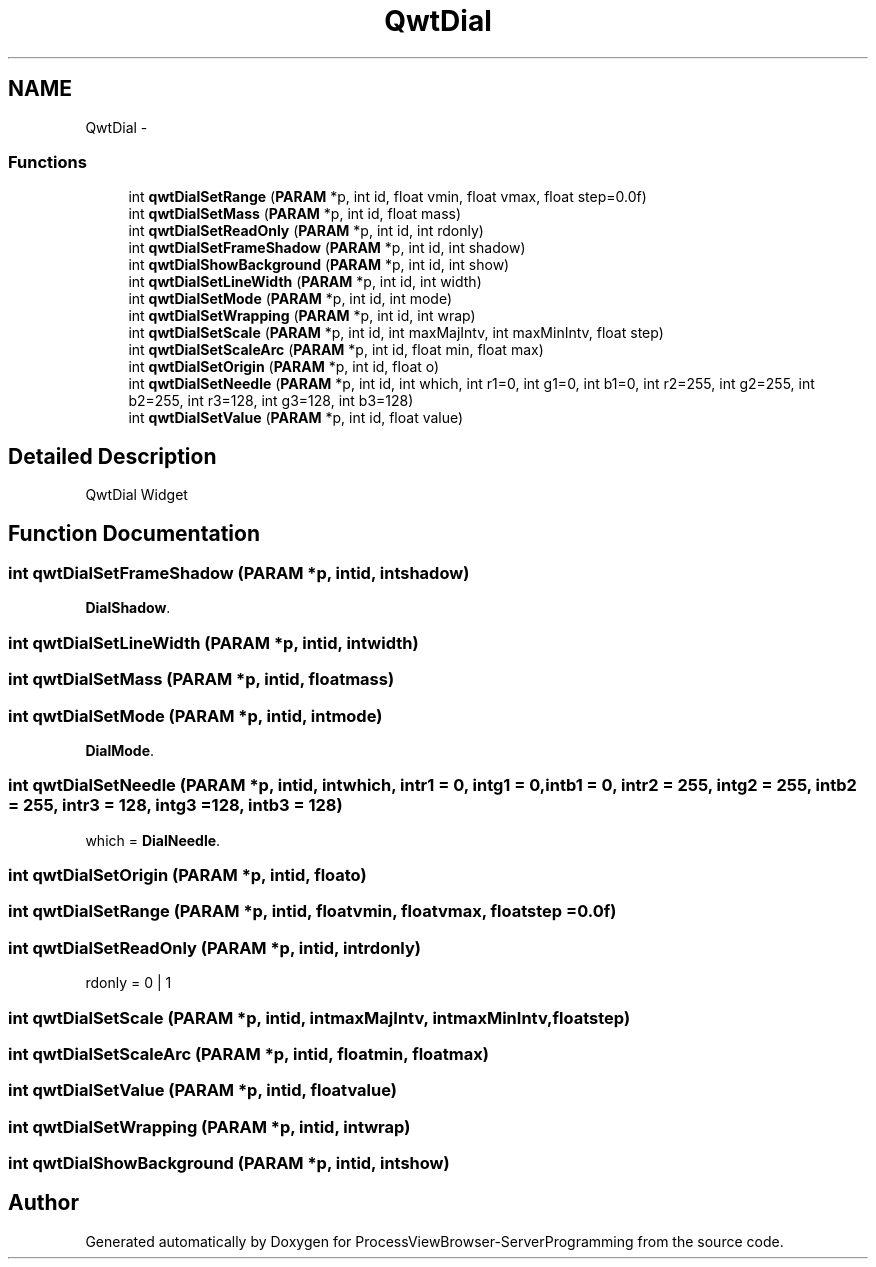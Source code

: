 .TH "QwtDial" 3 "Tue Nov 22 2016" "ProcessViewBrowser-ServerProgramming" \" -*- nroff -*-
.ad l
.nh
.SH NAME
QwtDial \- 
.SS "Functions"

.in +1c
.ti -1c
.RI "int \fBqwtDialSetRange\fP (\fBPARAM\fP *p, int id, float vmin, float vmax, float step=0\&.0f)"
.br
.ti -1c
.RI "int \fBqwtDialSetMass\fP (\fBPARAM\fP *p, int id, float mass)"
.br
.ti -1c
.RI "int \fBqwtDialSetReadOnly\fP (\fBPARAM\fP *p, int id, int rdonly)"
.br
.ti -1c
.RI "int \fBqwtDialSetFrameShadow\fP (\fBPARAM\fP *p, int id, int shadow)"
.br
.ti -1c
.RI "int \fBqwtDialShowBackground\fP (\fBPARAM\fP *p, int id, int show)"
.br
.ti -1c
.RI "int \fBqwtDialSetLineWidth\fP (\fBPARAM\fP *p, int id, int width)"
.br
.ti -1c
.RI "int \fBqwtDialSetMode\fP (\fBPARAM\fP *p, int id, int mode)"
.br
.ti -1c
.RI "int \fBqwtDialSetWrapping\fP (\fBPARAM\fP *p, int id, int wrap)"
.br
.ti -1c
.RI "int \fBqwtDialSetScale\fP (\fBPARAM\fP *p, int id, int maxMajIntv, int maxMinIntv, float step)"
.br
.ti -1c
.RI "int \fBqwtDialSetScaleArc\fP (\fBPARAM\fP *p, int id, float min, float max)"
.br
.ti -1c
.RI "int \fBqwtDialSetOrigin\fP (\fBPARAM\fP *p, int id, float o)"
.br
.ti -1c
.RI "int \fBqwtDialSetNeedle\fP (\fBPARAM\fP *p, int id, int which, int r1=0, int g1=0, int b1=0, int r2=255, int g2=255, int b2=255, int r3=128, int g3=128, int b3=128)"
.br
.ti -1c
.RI "int \fBqwtDialSetValue\fP (\fBPARAM\fP *p, int id, float value)"
.br
.in -1c
.SH "Detailed Description"
.PP 
QwtDial Widget 
.SH "Function Documentation"
.PP 
.SS "int qwtDialSetFrameShadow (\fBPARAM\fP *p, intid, intshadow)"

.PP
.nf

\fBDialShadow\fP\&.
.fi
.PP
 
.SS "int qwtDialSetLineWidth (\fBPARAM\fP *p, intid, intwidth)"

.PP
.nf

.fi
.PP
 
.SS "int qwtDialSetMass (\fBPARAM\fP *p, intid, floatmass)"

.PP
.nf

.fi
.PP
 
.SS "int qwtDialSetMode (\fBPARAM\fP *p, intid, intmode)"

.PP
.nf

\fBDialMode\fP\&.
.fi
.PP
 
.SS "int qwtDialSetNeedle (\fBPARAM\fP *p, intid, intwhich, intr1 = \fC0\fP, intg1 = \fC0\fP, intb1 = \fC0\fP, intr2 = \fC255\fP, intg2 = \fC255\fP, intb2 = \fC255\fP, intr3 = \fC128\fP, intg3 = \fC128\fP, intb3 = \fC128\fP)"

.PP
.nf

which = \fBDialNeedle\fP\&.
.fi
.PP
 
.SS "int qwtDialSetOrigin (\fBPARAM\fP *p, intid, floato)"

.PP
.nf

.fi
.PP
 
.SS "int qwtDialSetRange (\fBPARAM\fP *p, intid, floatvmin, floatvmax, floatstep = \fC0\&.0f\fP)"

.PP
.nf

.fi
.PP
 
.SS "int qwtDialSetReadOnly (\fBPARAM\fP *p, intid, intrdonly)"

.PP
.nf

rdonly = 0 | 1
.fi
.PP
 
.SS "int qwtDialSetScale (\fBPARAM\fP *p, intid, intmaxMajIntv, intmaxMinIntv, floatstep)"

.PP
.nf

.fi
.PP
 
.SS "int qwtDialSetScaleArc (\fBPARAM\fP *p, intid, floatmin, floatmax)"

.PP
.nf

.fi
.PP
 
.SS "int qwtDialSetValue (\fBPARAM\fP *p, intid, floatvalue)"

.PP
.nf

.fi
.PP
 
.SS "int qwtDialSetWrapping (\fBPARAM\fP *p, intid, intwrap)"

.PP
.nf

.fi
.PP
 
.SS "int qwtDialShowBackground (\fBPARAM\fP *p, intid, intshow)"

.PP
.nf

.fi
.PP
 
.SH "Author"
.PP 
Generated automatically by Doxygen for ProcessViewBrowser-ServerProgramming from the source code\&.
